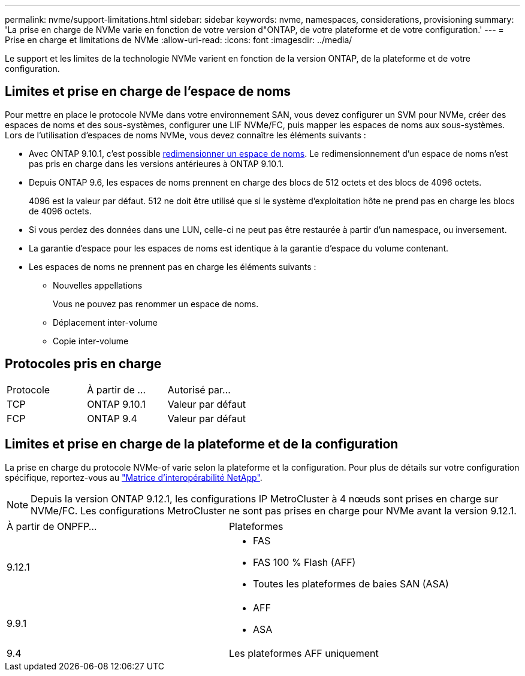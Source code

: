 ---
permalink: nvme/support-limitations.html 
sidebar: sidebar 
keywords: nvme, namespaces, considerations, provisioning 
summary: 'La prise en charge de NVMe varie en fonction de votre version d"ONTAP, de votre plateforme et de votre configuration.' 
---
= Prise en charge et limitations de NVMe
:allow-uri-read: 
:icons: font
:imagesdir: ../media/


[role="lead"]
Le support et les limites de la technologie NVMe varient en fonction de la version ONTAP, de la plateforme et de votre configuration.



== Limites et prise en charge de l'espace de noms

Pour mettre en place le protocole NVMe dans votre environnement SAN, vous devez configurer un SVM pour NVMe, créer des espaces de noms et des sous-systèmes, configurer une LIF NVMe/FC, puis mapper les espaces de noms aux sous-systèmes. Lors de l'utilisation d'espaces de noms NVMe, vous devez connaître les éléments suivants :

* Avec ONTAP 9.10.1, c'est possible xref:../nvme/resize-namespace-task.html[redimensionner un espace de noms]. Le redimensionnement d'un espace de noms n'est pas pris en charge dans les versions antérieures à ONTAP 9.10.1.
* Depuis ONTAP 9.6, les espaces de noms prennent en charge des blocs de 512 octets et des blocs de 4096 octets.
+
4096 est la valeur par défaut. 512 ne doit être utilisé que si le système d'exploitation hôte ne prend pas en charge les blocs de 4096 octets.

* Si vous perdez des données dans une LUN, celle-ci ne peut pas être restaurée à partir d'un namespace, ou inversement.
* La garantie d'espace pour les espaces de noms est identique à la garantie d'espace du volume contenant.
* Les espaces de noms ne prennent pas en charge les éléments suivants :
+
** Nouvelles appellations
+
Vous ne pouvez pas renommer un espace de noms.

** Déplacement inter-volume
** Copie inter-volume






== Protocoles pris en charge

[cols="3*"]
|===


| Protocole | À partir de ... | Autorisé par... 


| TCP | ONTAP 9.10.1 | Valeur par défaut 


| FCP | ONTAP 9.4 | Valeur par défaut 
|===


== Limites et prise en charge de la plateforme et de la configuration

La prise en charge du protocole NVMe-of varie selon la plateforme et la configuration. Pour plus de détails sur votre configuration spécifique, reportez-vous au link:https://imt.netapp.com/matrix/["Matrice d'interopérabilité NetApp"].


NOTE: Depuis la version ONTAP 9.12.1, les configurations IP MetroCluster à 4 nœuds sont prises en charge sur NVMe/FC. Les configurations MetroCluster ne sont pas prises en charge pour NVMe avant la version 9.12.1.

[cols="2*"]
|===


| À partir de ONPFP... | Plateformes 


| 9.12.1  a| 
* FAS
* FAS 100 % Flash (AFF)
* Toutes les plateformes de baies SAN (ASA)




| 9.9.1  a| 
* AFF
* ASA




| 9.4 | Les plateformes AFF uniquement 
|===